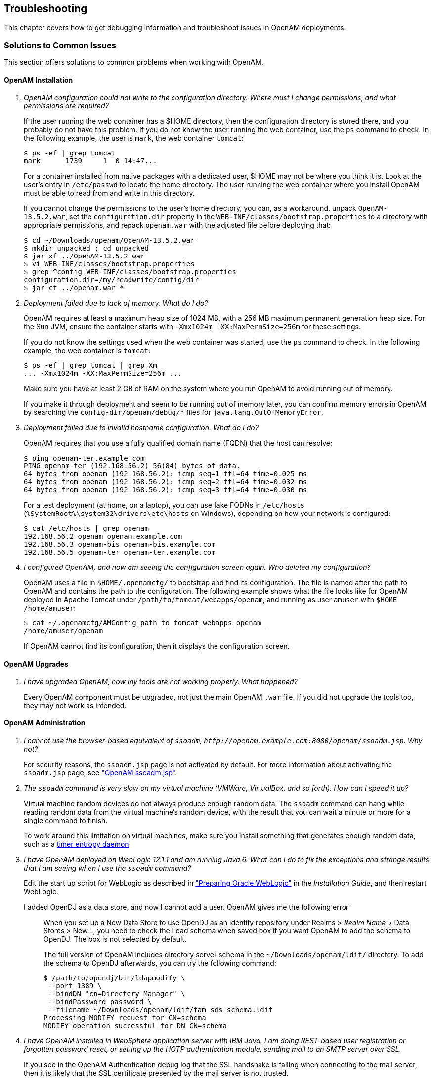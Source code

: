 ////
  The contents of this file are subject to the terms of the Common Development and
  Distribution License (the License). You may not use this file except in compliance with the
  License.
 
  You can obtain a copy of the License at legal/CDDLv1.0.txt. See the License for the
  specific language governing permission and limitations under the License.
 
  When distributing Covered Software, include this CDDL Header Notice in each file and include
  the License file at legal/CDDLv1.0.txt. If applicable, add the following below the CDDL
  Header, with the fields enclosed by brackets [] replaced by your own identifying
  information: "Portions copyright [year] [name of copyright owner]".
 
  Copyright 2017 ForgeRock AS.
  Portions Copyright 2024 3A Systems LLC.
////

:figure-caption!:
:example-caption!:
:table-caption!:


[#chap-troubleshooting]
== Troubleshooting

This chapter covers how to get debugging information and troubleshoot issues in OpenAM deployments.
[#solutions-to-common-issues]
=== Solutions to Common Issues
This section offers solutions to common problems when working with OpenAM.
[#troubleshooting-openam-installation]
==== OpenAM Installation

[qanda]
OpenAM configuration could not write to the configuration directory. Where must I change permissions, and what permissions are required?::
+
--
If the user running the web container has a $HOME directory, then the configuration directory is stored there, and you probably do not have this problem. If you do not know the user running the web container, use the `ps` command to check. In the following example, the user is `mark`, the web container `tomcat`:

[source, console]
----
$ ps -ef | grep tomcat
mark      1739     1  0 14:47...
----
For a container installed from native packages with a dedicated user, $HOME may not be where you think it is. Look at the user's entry in `/etc/passwd` to locate the home directory. The user running the web container where you install OpenAM must be able to read from and write in this directory.

If you cannot change the permissions to the user's home directory, you can, as a workaround, unpack `OpenAM-13.5.2.war`, set the `configuration.dir` property in the `WEB-INF/classes/bootstrap.properties` to a directory with appropriate permissions, and repack `openam.war` with the adjusted file before deploying that:

[source, console]
----
$ cd ~/Downloads/openam/OpenAM-13.5.2.war
$ mkdir unpacked ; cd unpacked
$ jar xf ../OpenAM-13.5.2.war
$ vi WEB-INF/classes/bootstrap.properties
$ grep ^config WEB-INF/classes/bootstrap.properties
configuration.dir=/my/readwrite/config/dir
$ jar cf ../openam.war *
----

--

Deployment failed due to lack of memory. What do I do?::
+
--
OpenAM requires at least a maximum heap size of 1024 MB, with a 256 MB maximum permanent generation heap size. For the Sun JVM, ensure the container starts with `-Xmx1024m -XX:MaxPermSize=256m` for these settings.

If you do not know the settings used when the web container was started, use the `ps` command to check. In the following example, the web container is `tomcat`:

[source, console]
----
$ ps -ef | grep tomcat | grep Xm
... -Xmx1024m -XX:MaxPermSize=256m ...
----
Make sure you have at least 2 GB of RAM on the system where you run OpenAM to avoid running out of memory.

If you make it through deployment and seem to be running out of memory later, you can confirm memory errors in OpenAM by searching the `config-dir/openam/debug/*` files for `java.lang.OutOfMemoryError`.

--

Deployment failed due to invalid hostname configuration. What do I do?::
+
--
OpenAM requires that you use a fully qualified domain name (FQDN) that the host can resolve:

[source, console]
----
$ ping openam-ter.example.com
PING openam-ter (192.168.56.2) 56(84) bytes of data.
64 bytes from openam (192.168.56.2): icmp_seq=1 ttl=64 time=0.025 ms
64 bytes from openam (192.168.56.2): icmp_seq=2 ttl=64 time=0.032 ms
64 bytes from openam (192.168.56.2): icmp_seq=3 ttl=64 time=0.030 ms
----
For a test deployment (at home, on a laptop), you can use fake FQDNs in `/etc/hosts` (`%SystemRoot%\system32\drivers\etc\hosts` on Windows), depending on how your network is configured:

[source, console]
----
$ cat /etc/hosts | grep openam
192.168.56.2 openam openam.example.com
192.168.56.3 openam-bis openam-bis.example.com
192.168.56.5 openam-ter openam-ter.example.com
----

--

I configured OpenAM, and now am seeing the configuration screen again. Who deleted my configuration?::
+
--
OpenAM uses a file in `$HOME/.openamcfg/` to bootstrap and find its configuration. The file is named after the path to OpenAM and contains the path to the configuration. The following example shows what the file looks like for OpenAM deployed in Apache Tomcat under `/path/to/tomcat/webapps/openam`, and running as user `amuser` with `$HOME` `/home/amuser`:

[source, console]
----
$ cat ~/.openamcfg/AMConfig_path_to_tomcat_webapps_openam_
/home/amuser/openam
----
If OpenAM cannot find its configuration, then it displays the configuration screen.

--

[#troubleshooting-openam-upgrades]
==== OpenAM Upgrades

[qanda]
I have upgraded OpenAM, now my tools are not working properly. What happened?::
+
--
Every OpenAM component must be upgraded, not just the main OpenAM `.war` file. If you did not upgrade the tools too, they may not work as intended.

--

[#troubleshooting-openam-administration]
==== OpenAM Administration

[qanda]
I cannot use the browser-based equivalent of `ssoadm`, `\http://openam.example.com:8080/openam/ssoadm.jsp`. Why not?::
+
--
For security reasons, the `ssoadm.jsp` page is not activated by default. For more information about activating the `ssoadm.jsp` page, see xref:chap-admin-tools.adoc#openam-ssoadm-jsp-overview["OpenAM ssoadm.jsp"].

--

The `ssoadm` command is very slow on my virtual machine (VMWare, VirtualBox, and so forth). How can I speed it up?::
+
--
Virtual machine random devices do not always produce enough random data. The `ssoadm` command can hang while reading random data from the virtual machine's random device, with the result that you can wait a minute or more for a single command to finish.

To work around this limitation on virtual machines, make sure you install something that generates enough random data, such as a link:http://www.vanheusden.com/te/[timer entropy daemon, window=\_blank].

--

I have OpenAM deployed on WebLogic 12.1.1 and am running Java 6. What can I do to fix the exceptions and strange results that I am seeing when I use the `ssoadm` command?::
+
--
Edit the start up script for WebLogic as described in xref:../install-guide/chap-prepare-install.adoc#prepare-oracle-weblogic["Preparing Oracle WebLogic"] in the __Installation Guide__, and then restart WebLogic.

--

I added OpenDJ as a data store, and now I cannot add a user. OpenAM gives me the following error:::
+
--
When you set up a New Data Store to use OpenDJ as an identity repository under Realms > __Realm Name__ > Data Stores > New..., you need to check the Load schema when saved box if you want OpenAM to add the schema to OpenDJ. The box is not selected by default.

The full version of OpenAM includes directory server schema in the `~/Downloads/openam/ldif/` directory. To add the schema to OpenDJ afterwards, you can try the following command:

[source, console]
----
$ /path/to/opendj/bin/ldapmodify \
 --port 1389 \
 --bindDN "cn=Directory Manager" \
 --bindPassword password \
 --filename ~/Downloads/openam/ldif/fam_sds_schema.ldif
Processing MODIFY request for CN=schema
MODIFY operation successful for DN CN=schema
----

--

I have OpenAM installed in WebSphere application server with IBM Java. I am doing REST-based user registration or forgotten password reset, or setting up the HOTP authentication module, sending mail to an SMTP server over SSL.::
+
--
If you see in the OpenAM Authentication debug log that the SSL handshake is failing when connecting to the mail server, then it is likely that the SSL certificate presented by the mail server is not trusted.

This is a WebSphere/IBM Java issue, rather than an OpenAM issue.

To work around the problem, follow these steps to make sure that WebSphere trusts the mail server SSL certificate:

. Log in as administrator to WebSphere console.

. Browse to Security > SSL certificate and key management > Manage endpoint security configurations, and then click the link for the node where OpenAM runs.

. In the menu on the right, click SSL configuration.

. Click NodeDefaultSSLSettings.

. In the menu on the right, click Key stores and certificates.

. Click NodeDefaultTrustStore.

. In the menu on the right, click Signer certificates.

. Click Retrieve from port.

. Set Host, Port, and Alias, and then click Retrieve signer information.
+
The Host is the host name of the SMTP server.
+
The Port is the port number of the SMTP server, such as 465.
+
The certificate Alias can be set to the user name used to authenticate to the mail server.
+
For example, if you are sending mail through Google mail as my.user, then set Host to `smtp.gmail.com`, set Port to `465`, and set Alias to `my.user`.

. After the information is retrieved, click Apply, save your work, and then restart WebSphere.

After WebSphere restarts, it should trust the mail server SSL certificate. OpenAM therefore should be able to connect to the mail server over SSL.

For more information, see the link:http://infolib.lotus.com/resources/portal/8.0.0/doc/en_us/PT800ACD001/index.html[WebSphere documentation, window=\_blank].

--

My container log file is filling up with messages from OpenAM's OAuth authorization service and OpenID Connect provider.::
+
--
This behavior is governed by the log settings for RESTlet, which is used by OpenAM for OAuth 2.0 and OpenID Connect 1.0.

Use log configuration settings to turn off logging from RESTlet.

For example, if your container is Apache Tomcat (Tomcat), follow these steps:

. Stop Tomcat:
+

[source, console]
----
$ /path/to/tomcat/bin/shutdown.sh
----

. Edit the Tomcat settings script, `catalina.sh` or `catalina.bat`, to use the logging configuration file.
+
For example, in `/path/to/tomcat/bin/catalina.sh`, uncomment the following line, and then save your work:
+

[source, ini]
----
LOGGING_CONFIG= \
  "-Djava.util.logging.config.file=$CATALINA_BASE/conf/logging.properties"
----

. In `$CATALINA_BASE/conf/logging.properties`, add the following line, and then save your work:
+

[source, ini]
----
org.restlet.level=OFF
----

. Start Tomcat:
+

[source, console]
----
$ /path/to/tomcat/bin/startup.sh
----


--

I have session failover configured for an OpenAM site. I see many connections in `TIME_WAIT` state, and the connections seem to be used only for communication between OpenAM servers in that site. What should I set to have fewer connections in `TIME_WAIT`?::
+
--
When you have session failover configured for a site, OpenAM servers run health checks against other servers in the same site. By default, the health checks are run every second (1000 milliseconds) with a timeout of 1 second (1000 milliseconds).

If there is network latency between servers in a site, for example, if you are running your servers in virtual machines, the default settings might not be right for your deployment. In that case, consider changing the following advanced server properties:

* By lengthening `com.iplanet.am.session.failover.cluster.stateCheck.timeout` and `com.iplanet.am.session.failover.cluster.stateCheck.period` to something longer than the default, you can work around issues with network latency.

* By setting `com.sun.identity.urlchecker.dorequest` to `true` or `false`, you can change whether OpenAM performs an HTTP GET request or only checks the Socket connection of `com.sun.identity.urlchecker.targeturl` as a health check.

To set advanced properties, either use the OpenAM console page under Configure > Server Defaults > Advanced, or set the properties using the `ssoadm update-server-cfg` command as in the following example, which updates the default server configuration:

[source, console]
----
$ ./ssoadm \
 update-server-cfg \
 --servername default \
 --adminid amadmin \
 --password-file /tmp/pwd.txt \
 --attributevalues com.iplanet.am.session.failover.cluster.stateCheck.timeout=2000
----

--

I want to change the password for the `UrlAccessAgent` that was assigned during the OpenAM Installation process.::
+
--
To change the `UrlAccessAgent` password, you can use the `ssoadm` that is installed with the OpenAM Administration tools, as described in the xref:../install-guide/chap-install-tools.adoc#chap-install-tools["Installing OpenAM Tools"] in the __Installation Guide__

You can then change the password for the `UrlAccessAgent` for the root realm (/) with the following commands:

[source, console]
----
$ cd /path/to/SSOAdminTools/bin
$ ./ssoadm \
 set-identity-attrs \
 --realm / \
 --idname amService-UrlAccessAgent \
 --idtype user \
 --adminid amadmin \
 --password-file /tmp/passwd \
 --attributevalues userpassword=changeit

Attribute values of identity, amService-UrlAccessAgent of type, user
 in realm, / was modified.
----
The new password will take effect the next time you start OpenAM.

--

How do I set the TCP connection timeout for outbound HTTP connections created by OpenAM?::
+
--
The default connection timeout is 10 seconds (10000ms). You can change the default timeout by setting the `org.forgerock.openam.url.connectTimeout` property.

On the OpenAM console, go to Configuration > Server & Sites > __Server Instance__ > Advanced, and then set the property with a value representing the TCP connection timeout in milliseconds.

--


